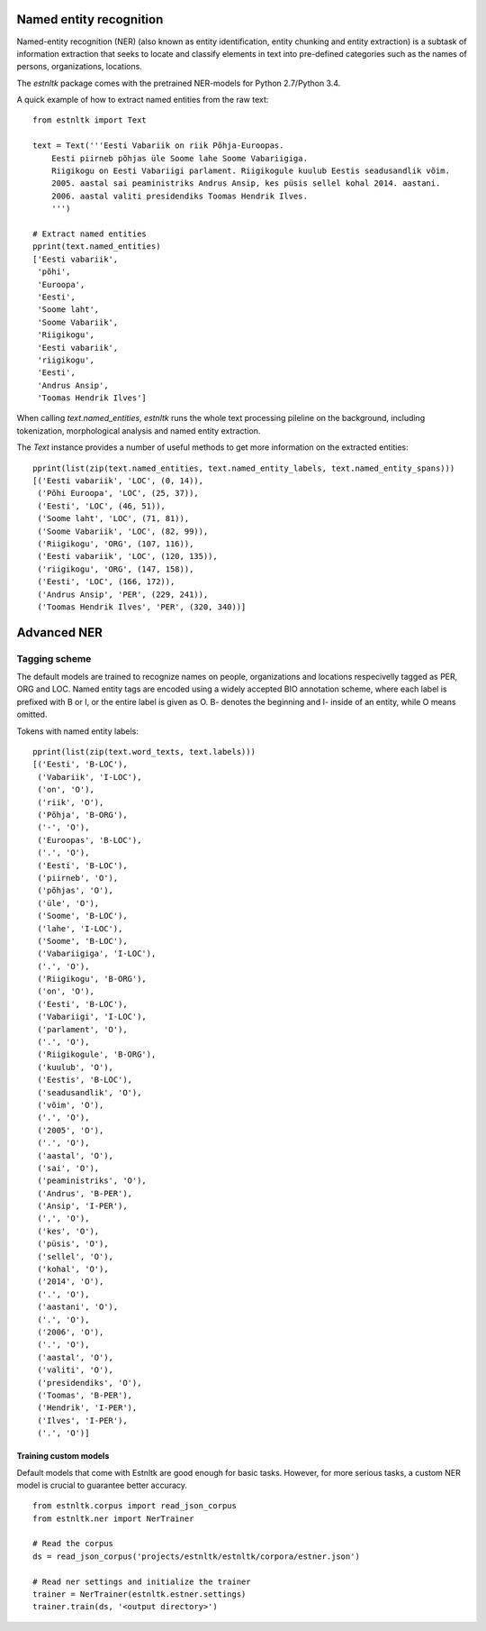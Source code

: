 ========================
Named entity recognition
========================

Named-entity recognition (NER) (also known as entity identification, entity chunking and entity extraction) is a subtask of information extraction that seeks to locate and classify elements in text into pre-defined categories such as the names of persons, organizations, locations.

The `estnltk` package comes with the pretrained NER-models for Python 2.7/Python 3.4.

A quick example of how to extract named entities from the raw text::

  from estnltk import Text
  
  text = Text('''Eesti Vabariik on riik Põhja-Euroopas. 
      Eesti piirneb põhjas üle Soome lahe Soome Vabariigiga.
      Riigikogu on Eesti Vabariigi parlament. Riigikogule kuulub Eestis seadusandlik võim.
      2005. aastal sai peaministriks Andrus Ansip, kes püsis sellel kohal 2014. aastani.
      2006. aastal valiti presidendiks Toomas Hendrik Ilves.
      ''')

  # Extract named entities
  pprint(text.named_entities)
  ['Eesti vabariik',
   'põhi',
   'Euroopa',
   'Eesti',
   'Soome laht',
   'Soome Vabariik',
   'Riigikogu',
   'Eesti vabariik',
   'riigikogu',
   'Eesti',
   'Andrus Ansip',
   'Toomas Hendrik Ilves']
  

When calling `text.named_entities`, `estnltk` runs the whole text processing pileline on the background, including  tokenization, morphological analysis and named entity extraction.

The `Text` instance provides a number of useful methods to get more information on the extracted entities::
  
  pprint(list(zip(text.named_entities, text.named_entity_labels, text.named_entity_spans)))
  [('Eesti vabariik', 'LOC', (0, 14)),
   ('Põhi Euroopa', 'LOC', (25, 37)),
   ('Eesti', 'LOC', (46, 51)),
   ('Soome laht', 'LOC', (71, 81)),
   ('Soome Vabariik', 'LOC', (82, 99)),
   ('Riigikogu', 'ORG', (107, 116)),
   ('Eesti vabariik', 'LOC', (120, 135)),
   ('riigikogu', 'ORG', (147, 158)),
   ('Eesti', 'LOC', (166, 172)),
   ('Andrus Ansip', 'PER', (229, 241)),
   ('Toomas Hendrik Ilves', 'PER', (320, 340))]


============
Advanced NER
============

--------------
Tagging scheme
--------------

The default models are trained to recognize names on people, organizations and locations respecivelly tagged as PER, ORG and LOC. Named entity tags are encoded using a widely accepted BIO annotation scheme, where each label is prefixed with B or I, or the entire label is given as O. B- denotes the beginning and I- inside of an entity, while O means omitted. 
  
Tokens with named entity labels::

  
  pprint(list(zip(text.word_texts, text.labels)))
  [('Eesti', 'B-LOC'),
   ('Vabariik', 'I-LOC'),
   ('on', 'O'),
   ('riik', 'O'),
   ('Põhja', 'B-ORG'),
   ('-', 'O'),
   ('Euroopas', 'B-LOC'),
   ('.', 'O'),
   ('Eesti', 'B-LOC'),
   ('piirneb', 'O'),
   ('põhjas', 'O'),
   ('üle', 'O'),
   ('Soome', 'B-LOC'),
   ('lahe', 'I-LOC'),
   ('Soome', 'B-LOC'),
   ('Vabariigiga', 'I-LOC'),
   ('.', 'O'),
   ('Riigikogu', 'B-ORG'),
   ('on', 'O'),
   ('Eesti', 'B-LOC'),
   ('Vabariigi', 'I-LOC'),
   ('parlament', 'O'),
   ('.', 'O'),
   ('Riigikogule', 'B-ORG'),
   ('kuulub', 'O'),
   ('Eestis', 'B-LOC'),
   ('seadusandlik', 'O'),
   ('võim', 'O'),
   ('.', 'O'),
   ('2005', 'O'),
   ('.', 'O'),
   ('aastal', 'O'),
   ('sai', 'O'),
   ('peaministriks', 'O'),
   ('Andrus', 'B-PER'),
   ('Ansip', 'I-PER'),
   (',', 'O'),
   ('kes', 'O'),
   ('püsis', 'O'),
   ('sellel', 'O'),
   ('kohal', 'O'),
   ('2014', 'O'),
   ('.', 'O'),
   ('aastani', 'O'),
   ('.', 'O'),
   ('2006', 'O'),
   ('.', 'O'),
   ('aastal', 'O'),
   ('valiti', 'O'),
   ('presidendiks', 'O'),
   ('Toomas', 'B-PER'),
   ('Hendrik', 'I-PER'),
   ('Ilves', 'I-PER'),
   ('.', 'O')]



Training custom models
======================


Default models that come with Estnltk are good enough for basic tasks.
However, for more serious tasks, a custom NER model is crucial to guarantee better accuracy.
::

  from estnltk.corpus import read_json_corpus 
  from estnltk.ner import NerTrainer
  
  # Read the corpus
  ds = read_json_corpus('projects/estnltk/estnltk/corpora/estner.json')
  
  # Read ner settings and initialize the trainer
  trainer = NerTrainer(estnltk.estner.settings)
  trainer.train(ds, '<output directory>')

